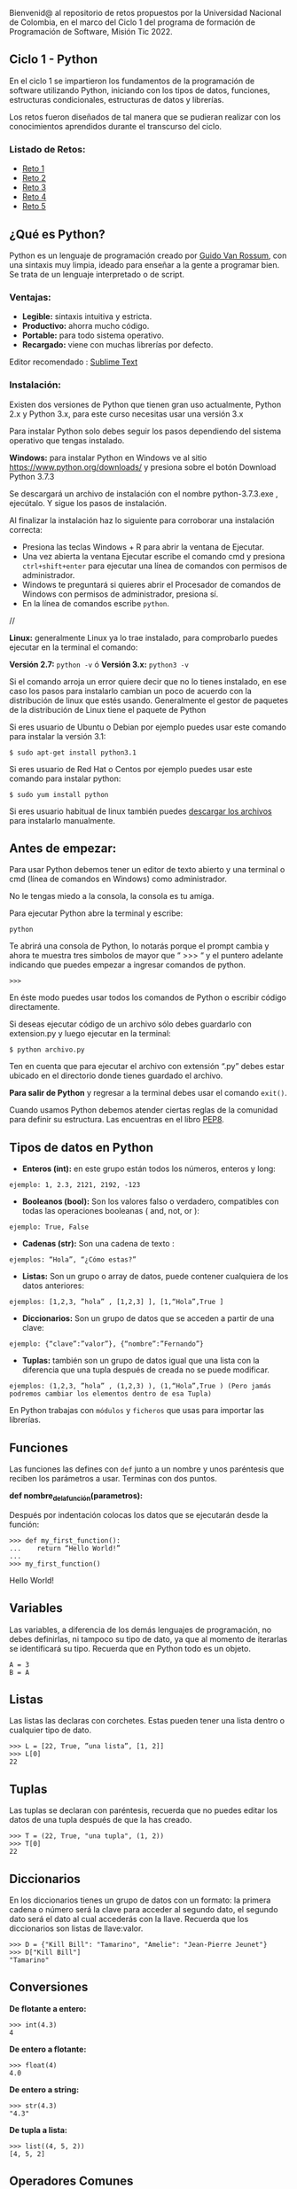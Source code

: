 Bienvenid@ al repositorio de retos propuestos por la Universidad Nacional de Colombia, 
en el marco del Ciclo 1 del programa de formación de Programación de Software, 
Misión Tic 2022.

** Ciclo 1 - Python
En el ciclo 1 se impartieron los fundamentos de la programación 
de software utilizando Python, iniciando con los tipos de datos, 
funciones, estructuras condicionales, estructuras de datos y librerías. 

Los retos fueron diseñados de tal manera que se pudieran realizar con los conocimientos 
aprendidos durante el transcurso del ciclo.

*** Listado de Retos:

- [[file:./Retos/Reto_1/][Reto 1]]
- [[file:./Retos/Reto_2][Reto 2]]
- [[file:./Retos/Reto_3][Reto 3]]
- [[file:./Retos/Reto_4][Reto 4]]
- [[file:./Retos/Reto_5][Reto 5]]


** ¿Qué es Python?

Python es un lenguaje de programación creado por [[https://en.wikipedia.org/wiki/Guido_van_Rossum][Guido Van Rossum]], con una sintaxis muy limpia, ideado para enseñar a la gente a programar bien. Se trata de un lenguaje interpretado o de script.

*** Ventajas:

- *Legible:* sintaxis intuitiva y estricta.
- *Productivo:* ahorra mucho código.
- *Portable:* para todo sistema operativo.
- *Recargado:* viene con muchas librerías por defecto.

Editor recomendado : [[https://www.sublimetext.com/][Sublime Text]]

*** Instalación:

Existen dos versiones de Python que tienen gran uso actualmente, Python 2.x y Python 3.x, para este curso necesitas usar una versión 3.x

Para instalar Python solo debes seguir los pasos dependiendo del sistema operativo que tengas instalado.

*Windows:*
 para instalar Python en Windows ve al sitio [[https://www.python.org/downloads/][https://www.python.org/downloads/]] y presiona sobre el botón Download Python 3.7.3

Se descargará un archivo de instalación con el nombre python-3.7.3.exe , ejecútalo. Y sigue los pasos de instalación.

Al finalizar la instalación haz lo siguiente para corroborar una instalación correcta:

- Presiona las teclas Windows + R para abrir la ventana de Ejecutar.
- Una vez abierta la ventana Ejecutar escribe el comando cmd y presiona =ctrl+shift+enter= para ejecutar una línea de comandos con permisos de administrador.
- Windows te preguntará si quieres abrir el Procesador de comandos de Windows con permisos de administrador, presiona sí.
- En la línea de comandos escribe =python=.

//[[https://static.platzi.com/media/user_upload/Captura%20de%20pantalla%20%2817%29-4a934aae-8602-4783-8510-f7bdbbded60d.jpg]]

*Linux:*
 generalmente Linux ya lo trae instalado, para comprobarlo puedes ejecutar en la terminal el comando:

*Versión 2.7:* =python -v= ó
*Versión 3.x:* =python3 -v=

Si el comando arroja un error quiere decir que no lo tienes instalado, en ese caso los pasos para instalarlo cambian un poco de acuerdo con la distribución de linux que estés usando. Generalmente el gestor de paquetes de la distribución de Linux tiene el paquete de Python

Si eres usuario de Ubuntu o Debian por ejemplo puedes usar este comando para instalar la versión 3.1:

#+BEGIN_SRC
$ sudo apt-get install python3.1
#+END_SRC

Si eres usuario de Red Hat o Centos por ejemplo puedes usar este comando para instalar python:

#+BEGIN_SRC
$ sudo yum install python
#+END_SRC

Si eres usuario habitual de linux también puedes [[https://www.python.org/downloads/source/][descargar los archivos]] para instalarlo manualmente.

** Antes de empezar:

Para usar Python debemos tener un editor de texto abierto y una terminal o cmd (línea de comandos en Windows) como administrador.

No le tengas miedo a la consola, la consola es tu amiga.

Para ejecutar Python abre la terminal y escribe:

#+BEGIN_SRC
python
#+END_SRC

Te abrirá una consola de Python, lo notarás porque el prompt cambia y ahora te muestra tres simbolos de mayor que “ >>> “ y el puntero adelante indicando que puedes empezar a ingresar comandos de python.

#+BEGIN_SRC
 >>> 
#+END_SRC

En éste modo puedes usar todos los comandos de Python o escribir código directamente.

Si deseas ejecutar código de un archivo sólo debes guardarlo con extension.py y luego ejecutar en la terminal:

#+BEGIN_SRC
$ python archivo.py
#+END_SRC

Ten en cuenta que para ejecutar el archivo con extensión “.py” debes estar ubicado en el directorio donde tienes guardado el archivo.

*Para salir de Python* y regresar a la terminal debes usar el comando =exit()=.

Cuando usamos Python debemos atender ciertas reglas de la comunidad para definir su estructura. Las encuentras en el libro [[https://www.python.org/dev/peps/pep-0008/][PEP8]].

** Tipos de datos en Python

- *Enteros (int):* en este grupo están todos los números, enteros y long:

#+BEGIN_SRC
ejemplo: 1, 2.3, 2121, 2192, -123
#+END_SRC

- *Booleanos (bool):* Son los valores falso o verdadero, compatibles con todas las operaciones booleanas ( and, not, or ):

#+BEGIN_SRC
ejemplo: True, False
#+END_SRC

- *Cadenas (str):* Son una cadena de texto :

#+BEGIN_SRC
ejemplos: “Hola”, “¿Cómo estas?”
#+END_SRC

- *Listas:* Son un grupo o array de datos, puede contener cualquiera de los datos anteriores:

#+BEGIN_SRC
ejemplos: [1,2,3, ”hola” , [1,2,3] ], [1,“Hola”,True ]
#+END_SRC

- *Diccionarios:* Son un grupo de datos que se acceden a partir de una clave:

#+BEGIN_SRC
ejemplo: {“clave”:”valor”}, {“nombre”:”Fernando”}
#+END_SRC

- *Tuplas:* también son un grupo de datos igual que una lista con la diferencia que una tupla después de creada no se puede modificar.

#+BEGIN_SRC
ejemplos: (1,2,3, ”hola” , (1,2,3) ), (1,“Hola”,True ) (Pero jamás podremos cambiar los elementos dentro de esa Tupla)
#+END_SRC

En Python trabajas con =módulos= y =ficheros= que usas para importar las librerías.

** Funciones

Las funciones las defines con =def= junto a un nombre y unos paréntesis que reciben los parámetros a usar. Terminas con dos puntos.

*def nombre_de_la_función(parametros):*

Después por indentación colocas los datos que se ejecutarán desde la función:

#+BEGIN_SRC
 >>> def my_first_function():
 ...	return “Hello World!” 
 ...    
 >>> my_first_function()
#+END_SRC

Hello World!

** Variables

Las variables, a diferencia de los demás lenguajes de programación, no debes definirlas, ni tampoco su tipo de dato, ya que al momento de iterarlas se identificará su tipo. Recuerda que en Python todo es un objeto.

#+BEGIN_SRC
 A = 3 
 B = A
#+END_SRC

** Listas

Las listas las declaras con corchetes. Estas pueden tener una lista dentro o cualquier tipo de dato.

#+BEGIN_SRC
 >>> L = [22, True, ”una lista”, [1, 2]] 
 >>> L[0] 
 22
#+END_SRC

** Tuplas

Las tuplas se declaran con paréntesis, recuerda que no puedes editar los datos de una tupla después de que la has creado.

#+BEGIN_SRC
 >>> T = (22, True, "una tupla", (1, 2)) 
 >>> T[0] 
 22
#+END_SRC

** Diccionarios

En los diccionarios tienes un grupo de datos con un formato: la primera cadena o número será la clave para acceder al segundo dato, el segundo dato será el dato al cual accederás con la llave. Recuerda que los diccionarios son listas de llave:valor.

#+BEGIN_SRC
 >>> D = {"Kill Bill": "Tamarino", "Amelie": "Jean-Pierre Jeunet"} 
 >>> D["Kill Bill"]
 "Tamarino"
#+END_SRC

** Conversiones

*De flotante a entero:*

#+BEGIN_SRC
 >>> int(4.3)
 4
#+END_SRC

*De entero a flotante:*

#+BEGIN_SRC
 >>> float(4) 
 4.0
#+END_SRC

*De entero a string:*

#+BEGIN_SRC
 >>> str(4.3) 
 "4.3"
#+END_SRC

*De tupla a lista:*

#+BEGIN_SRC
 >>> list((4, 5, 2)) 
 [4, 5, 2]
#+END_SRC

** Operadores Comunes

*Longitud de una cadena, lista, tupla, etc.:*

#+BEGIN_SRC
 >>> len("key") 
 3
#+END_SRC

*Tipo de dato:*

#+BEGIN_SRC
 >>> type(4) 
 < type int >
#+END_SRC

*Aplicar una conversión a un conjunto como una lista:*

#+BEGIN_SRC
 >>> map(str, [1, 2, 3, 4])
 ['1', '2', '3', '4']
#+END_SRC

*Redondear un flotante con x número de decimales:*

#+BEGIN_SRC
>>> round(6.3243, 1)
 6.3
#+END_SRC

*Generar un rango en una lista (esto es mágico):*

#+BEGIN_SRC
 >>> range(5) 
 [0, 1, 2, 3, 4]
#+END_SRC

*Sumar un conjunto:*

#+BEGIN_SRC
 >>> sum([1, 2, 4]) 
 7
#+END_SRC

*Organizar un conjunto:*

#+BEGIN_SRC
 >>> sorted([5, 2, 1]) 
 [1, 2, 5]
#+END_SRC

*Conocer los comandos que le puedes aplicar a x tipo de datos:*

#+BEGIN_SRC
 >>>Li = [5, 2, 1]
 >>>dir(Li)
 >>>['append', 'count', 'extend', 'index', 'insert', 'pop', 'remove', 'reverse', 'sort']
#+END_SRC

#+BEGIN_SRC
‘append’, ‘count’, ‘extend’, ‘index’, ‘insert’, ‘pop’, ‘remove’, ‘reverse’, ‘sort’ son posibles comandos que puedes aplicar a una lista.
#+END_SRC


*Información sobre una función o librería:*

#+BEGIN_SRC
 >>> help(sorted) 
 (Aparecerá la documentación de la función sorted)
#+END_SRC

** Clases

Clases es uno de los conceptos con más definiciones en la programación, pero en resumen sólo son la representación de un objeto. Para definir la clase usas_ class_ y el nombre. En caso de tener parámetros los pones entre paréntesis.

Para crear un constructor haces una función dentro de la clase con el nombre init y de parámetros self (significa su clase misma), nombre_r y edad_r:

#+BEGIN_SRC
 >>> class Estudiante(object): 
 ... 	def __init__(self,nombre_r,edad_r): 
 ... 		self.nombre = nombre_r 
 ... 		self.edad = edad_r 
 ...
 ... 	def hola(self): 
 ... 		return "Mi nombre es %s y tengo %i" % (self.nombre, self.edad) 
 ... 
 >>> e = Estudiante(“Arturo”, 21) 
 >>> print (e.hola())
 Mi nombre es Arturo y tengo 21
#+END_SRC

Lo que hicimos en las dos últimas líneas fue:

- En la variable =e= llamamos la clase Estudiante y le pasamos la cadena =“Arturo”= y el entero =21=.

- Imprimimos la función =hola()= dentro de la variable =e= (a la que anteriormente habíamos pasado la clase).

Y por eso se imprime la cadena “Mi nombre es Arturo y tengo 21”

** Métodos especiales

*** cmp(self,otro)
Método llamado cuando utilizas los operadores de comparación para comprobar si tu objeto es menor, mayor o igual al objeto pasado como parámetro.

*** len(self)
Método llamado para comprobar la longitud del objeto. Lo usas, por ejemplo, cuando llamas la función len(obj) sobre nuestro código. Como es de suponer el método te debe devolver la longitud del objeto.

*** init(self,otro)
Es un constructor de nuestra clase, es decir, es un “método especial” que se llama automáticamente cuando creas un objeto.

** Condicionales IF

Los condicionales tienen la siguiente estructura. Ten en cuenta que lo que contiene los paréntesis es la comparación que debe cumplir para que los elementos se cumplan.

#+BEGIN_SRC
 if ( a > b ):
 	elementos 
 elif ( a == b ): 
 	elementos 
 else:
 	elementos
#+END_SRC


** Bucle FOR

El bucle de for lo puedes usar de la siguiente forma: recorres una cadena o lista a la cual va a tomar el elemento en cuestión con la siguiente estructura:

#+BEGIN_SRC
 for i in ____:
 	elementos
#+END_SRC

Ejemplo:

#+BEGIN_SRC
 for i in range(10):
 	print i
#+END_SRC

En este caso recorrerá una lista de diez elementos, es decir el _print i _de ejecutar diez veces. Ahora i va a tomar cada valor de la lista, entonces este for imprimirá los números del 0 al 9 (recordar que en un range vas hasta el número puesto -1).

** Bucle WHILE

En este caso while tiene una condición que determina hasta cuándo se ejecutará. O sea que dejará de ejecutarse en el momento en que la condición deje de ser cierta. La estructura de un while es la siguiente:

#+BEGIN_SRC
 while (condición):
 	elementos
#+END_SRC

Ejemplo:

#+BEGIN_SRC
 >>> x = 0 
 >>> while x < 10: 
 ... 	print x 
 ... 	x += 1
#+END_SRC

En este ejemplo preguntará si es menor que diez. Dado que es menor imprimirá x y luego sumará una unidad a x. Luego x es 1 y como sigue siendo menor a diez se seguirá ejecutando, y así sucesivamente hasta que x llegue a ser mayor o igual a 10.

